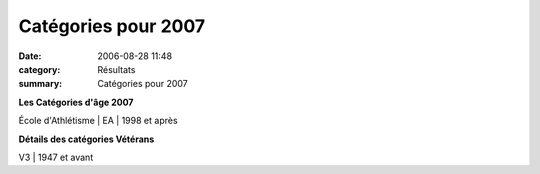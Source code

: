 Catégories pour 2007
====================

:date: 2006-08-28 11:48
:category: Résultats
:summary: Catégories pour 2007

**Les Catégories d'âge 2007**

École d'Athlétisme | EA   | 1998 et après


**Détails des catégories Vétérans**

| V3   | 1947 et avant
